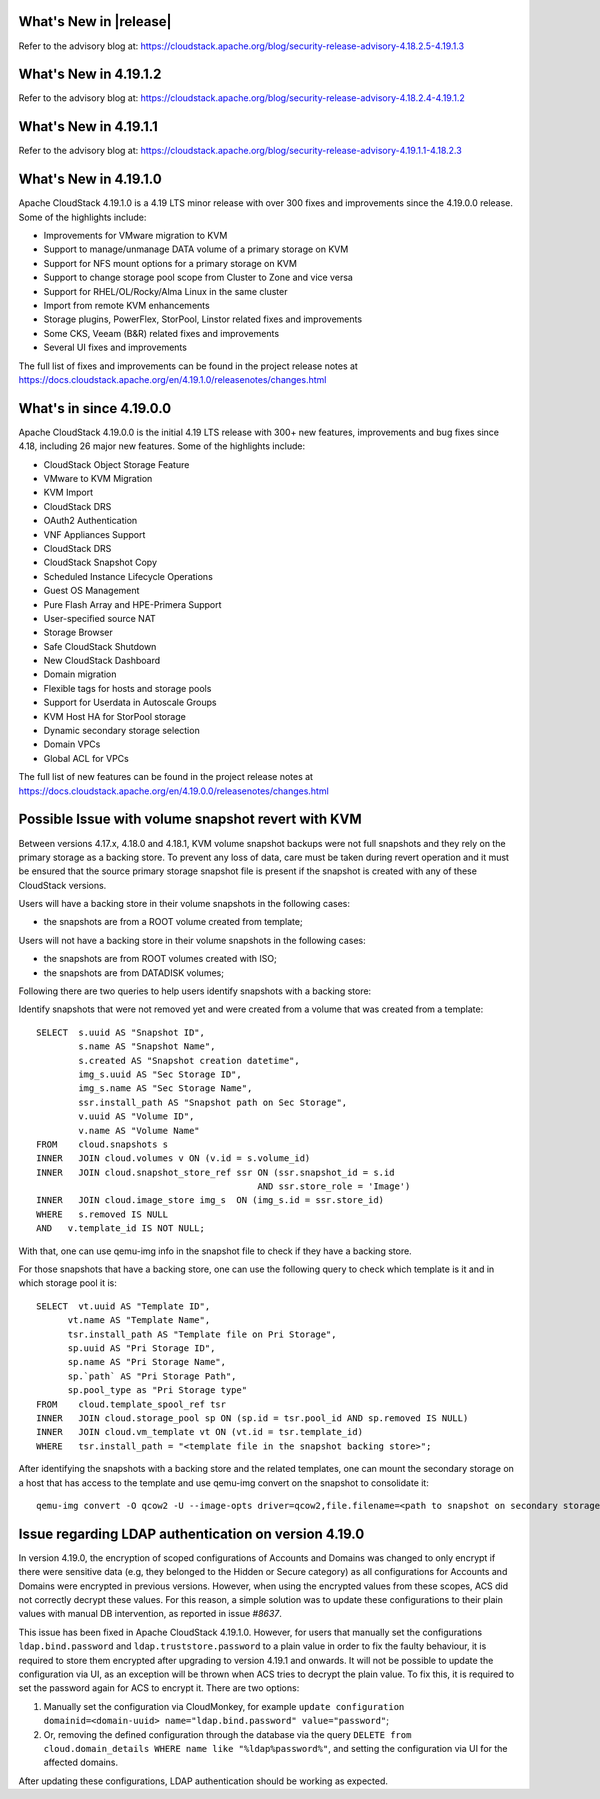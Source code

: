 ﻿.. Licensed to the Apache Software Foundation (ASF) under one
   or more contributor license agreements.  See the NOTICE file
   distributed with this work for additional information#
   regarding copyright ownership.  The ASF licenses this file
   to you under the Apache License, Version 2.0 (the
   "License"); you may not use this file except in compliance
   with the License.  You may obtain a copy of the License at
   http://www.apache.org/licenses/LICENSE-2.0
   Unless required by applicable law or agreed to in writing,
   software distributed under the License is distributed on an
   "AS IS" BASIS, WITHOUT WARRANTIES OR CONDITIONS OF ANY
   KIND, either express or implied.  See the License for the
   specific language governing permissions and limitations
   under the License.


What's New in |release|
=======================

Refer to the advisory blog at:
https://cloudstack.apache.org/blog/security-release-advisory-4.18.2.5-4.19.1.3

What's New in 4.19.1.2
=======================

Refer to the advisory blog at:
https://cloudstack.apache.org/blog/security-release-advisory-4.18.2.4-4.19.1.2

What's New in 4.19.1.1
=======================

Refer to the advisory blog at:
https://cloudstack.apache.org/blog/security-release-advisory-4.19.1.1-4.18.2.3

What's New in 4.19.1.0
=======================

Apache CloudStack 4.19.1.0 is a 4.19 LTS minor release with over 300 fixes
and improvements since the 4.19.0.0 release. Some of the highlights include:

• Improvements for VMware migration to KVM
• Support to manage/unmanage DATA volume of a primary storage on KVM
• Support for NFS mount options for a primary storage on KVM
• Support to change storage pool scope from Cluster to Zone and vice versa
• Support for RHEL/OL/Rocky/Alma Linux in the same cluster
• Import from remote KVM enhancements
• Storage plugins, PowerFlex, StorPool, Linstor related fixes and improvements
• Some CKS, Veeam (B&R) related fixes and improvements
• Several UI fixes and improvements

The full list of fixes and improvements can be found in the project release notes at
https://docs.cloudstack.apache.org/en/4.19.1.0/releasenotes/changes.html

What's in since 4.19.0.0
========================

Apache CloudStack 4.19.0.0 is the initial 4.19 LTS release with 300+ new
features, improvements and bug fixes since 4.18, including 26 major
new features. Some of the highlights include:

• CloudStack Object Storage Feature
• VMware to KVM Migration
• KVM Import
• CloudStack DRS
• OAuth2 Authentication
• VNF Appliances Support
• CloudStack DRS
• CloudStack Snapshot Copy
• Scheduled Instance Lifecycle Operations
• Guest OS Management
• Pure Flash Array and HPE-Primera Support
• User-specified source NAT
• Storage Browser
• Safe CloudStack Shutdown
• New CloudStack Dashboard
• Domain migration
• Flexible tags for hosts and storage pools
• Support for Userdata in Autoscale Groups
• KVM Host HA for StorPool storage
• Dynamic secondary storage selection
• Domain VPCs
• Global ACL for VPCs

The full list of new features can be found in the project release notes at
https://docs.cloudstack.apache.org/en/4.19.0.0/releasenotes/changes.html

.. _guestosids

Possible Issue with volume snapshot revert with KVM
===================================================

Between versions 4.17.x, 4.18.0 and 4.18.1, KVM volume snapshot backups were
not full snapshots and they rely on the primary storage as a backing store.
To prevent any loss of data, care must be taken during revert operation and
it must be ensured that the source primary storage snapshot file is present
if the snapshot is created with any of these CloudStack versions.

Users will have a backing store in their volume snapshots in the following cases:

- the snapshots are from a ROOT volume created from template;

Users will not have a backing store in their volume snapshots in the following cases:

- the snapshots are from ROOT volumes created with ISO;
- the snapshots are from DATADISK volumes;

Following there are two queries to help users identify snapshots with a backing store:

Identify snapshots that were not removed yet and were created from a volume that was created from a template:

.. parsed-literal::
   SELECT  s.uuid AS "Snapshot ID",
           s.name AS "Snapshot Name",
           s.created AS "Snapshot creation datetime",
           img_s.uuid AS "Sec Storage ID",
           img_s.name AS "Sec Storage Name",
           ssr.install_path AS "Snapshot path on Sec Storage",
           v.uuid AS "Volume ID",
           v.name AS "Volume Name"
   FROM    cloud.snapshots s
   INNER   JOIN cloud.volumes v ON (v.id = s.volume_id)
   INNER   JOIN cloud.snapshot_store_ref ssr ON (ssr.snapshot_id = s.id
                                             AND ssr.store_role = 'Image')
   INNER   JOIN cloud.image_store img_s  ON (img_s.id = ssr.store_id)
   WHERE   s.removed IS NULL
   AND   v.template_id IS NOT NULL;

With that, one can use qemu-img info in the snapshot file to check if they have a backing store.

For those snapshots that have a backing store, one can use the following query to check which template is it and in which storage pool it is:

.. parsed-literal::
   SELECT  vt.uuid AS "Template ID",
         vt.name AS "Template Name",
         tsr.install_path AS "Template file on Pri Storage",
         sp.uuid AS "Pri Storage ID",
         sp.name AS "Pri Storage Name",
         sp.`path` AS "Pri Storage Path",
         sp.pool_type as "Pri Storage type"
   FROM    cloud.template_spool_ref tsr
   INNER   JOIN cloud.storage_pool sp ON (sp.id = tsr.pool_id AND sp.removed IS NULL)
   INNER   JOIN cloud.vm_template vt ON (vt.id = tsr.template_id)
   WHERE   tsr.install_path = "<template file in the snapshot backing store>";

After identifying the snapshots with a backing store and the related templates, one can mount the secondary storage on a host that has access to the template and use qemu-img convert on the snapshot to consolidate it:

.. parsed-literal::
   qemu-img convert -O qcow2 -U --image-opts driver=qcow2,file.filename=<path to snapshot on secondary storage> <path to snapshot on secondary storage>-converted

Issue regarding LDAP authentication on version 4.19.0
=====================================================

In version 4.19.0, the encryption of scoped configurations of Accounts and Domains was changed to only encrypt if there were sensitive data (e.g, they belonged to the Hidden or Secure category) as all configurations for Accounts and Domains were encrypted in previous versions. However, when using the encrypted values from these scopes, ACS did not correctly decrypt these values. For this reason, a simple solution was to update these configurations to their plain values with manual DB intervention, as reported in issue `#8637`.

This issue has been fixed in Apache CloudStack 4.19.1.0. However, for users that manually set the configurations ``ldap.bind.password`` and ``ldap.truststore.password`` to a plain value in order to fix the faulty behaviour, it is required to store them encrypted after upgrading to version 4.19.1 and onwards. It will not be possible to update the configuration via UI, as an exception will be thrown when ACS tries to decrypt the plain value. To fix this, it is required to set the password again for ACS to encrypt it. There are two options:

#. Manually set the configuration via CloudMonkey, for example ``update configuration domainid=<domain-uuid> name="ldap.bind.password" value="password"``;
#. Or, removing the defined configuration through the database via the query ``DELETE from cloud.domain_details WHERE name like "%ldap%password%"``, and setting the configuration via UI for the affected domains.

After updating these configurations, LDAP authentication should be working as expected.

.. _`#8637`: https://github.com/apache/cloudstack/pull/8637
